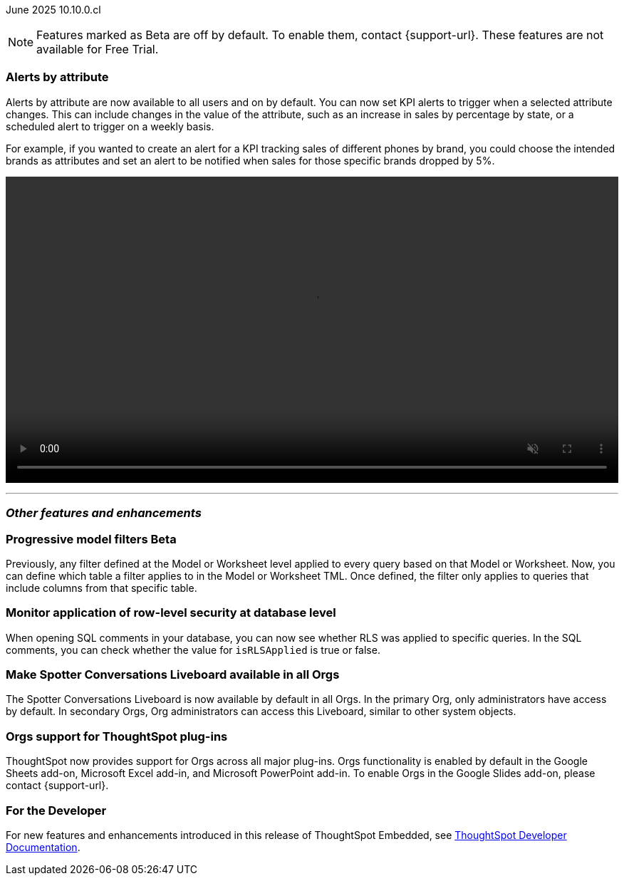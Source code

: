 ifndef::pendo-links[]
June 2025 [label label-dep]#10.10.0.cl#
endif::[]
ifdef::pendo-links[]
[month-year-whats-new]#June 2025#
[label label-dep-whats-new]#10.10.0.cl#
endif::[]

ifndef::free-trial-feature[]
NOTE: Features marked as [.badge.badge-update-note]#Beta# are off by default. To enable them, contact {support-url}. These features are not available for Free Trial.
endif::free-trial-feature[]

[#primary-10-10-0-cl]


// Business User

[#10-10-0-cl-spotter]
[discrete]
=== Alerts by attribute

// Naomi – jira: SCAL-244702. docs jira: SCAL-258659
// PM: Rahul PJP

Alerts by attribute are now available to all users and on by default. You can now set KPI alerts to trigger when a selected attribute changes. This can include changes in the value of the attribute, such as an increase in sales by percentage by state, or a scheduled alert to trigger on a weekly basis.

For example, if you wanted to create an alert for a KPI tracking sales of different phones by brand, you could choose the intended brands as attributes and set an alert to be notified when sales for those specific brands dropped by 5%.

////
For more information, see
ifndef::pendo-links[]
xref:monitor-alert-attributes.adoc[Create an alert by attributes].
endif::[]
ifdef::pendo-links[]
xref:monitor-alert-attributes.adoc[Create an alert by attributes,window=_blank].
endif::[]
////
+++
<div class="border">
<video autoplay loop muted controls width="100%" controlsList="nodownload">
<source src="https://docs.thoughtspot.com/cloud/10.9.0.cl/_images/attribute-alert.mp4" type="video/mp4">
</video>
</div>
+++


// [#10-10-0-cl-nav]
// [discrete]
// === Navigation v3

// Mark. jira: SCAL-251909. docs jira: SCAL-?
// PM: Arpit - 5/31/25: Arpit said to not document it because it is moving to the 10.11 release.

// Analyst



'''
[#secondary-10-10-0-cl]
[discrete]
=== _Other features and enhancements_

// Data Engineer

ifndef::free-trial-feature[]
ifndef::pendo-links[]
[#10-10-0-cl-progressive]
[discrete]
=== Progressive model filters [.badge.badge-beta]#Beta#
endif::[]
ifdef::pendo-links[]
[#10-10-0-cl-progressive]
[discrete]
=== Progressive model filters [.badge.badge-beta-whats-new]#Beta#
endif::[]

// Naomi. jira: SCAL-221427. docs jira: SCAL-256366
// PM: Damian, Samridh. check if beta or EA.

Previously, any filter defined at the Model or Worksheet level applied to every query based on that Model or Worksheet. Now, you can define which table a filter applies to in the Model or Worksheet TML. Once defined, the filter only applies to queries that include columns from that specific table.

endif::free-trial-feature[]

[#10-10-0-cl-rls]
[discrete]
=== Monitor application of row-level security at database level

// Naomi. jira: SCAL-214002. docs jira: SCAL-?
// PM: Damian. reach out to Damian for image.

When opening SQL comments in your database, you can now see whether RLS was applied to specific queries. In the SQL comments, you can check whether the value for `isRLSApplied` is true or false.

[#10-10-0-cl-liveboard]
[discrete]
=== Make Spotter Conversations Liveboard available in all Orgs
The Spotter Conversations Liveboard is now available by default in all Orgs. In the primary Org, only administrators have access by default.
In secondary Orgs, Org administrators can access this Liveboard, similar to other system objects.
// Mary. jira: SCAL-245938. docs jira: SCAL-255650
// PM: Anant. reword second sentence-- in secondary Orgs, administrators can grant Org administrator access to users to allow them to see this Liveboard?

[#10-10-0-cl-orgs]
[discrete]
=== Orgs support for ThoughtSpot plug-ins

// Rani. docs jira: SCAL-258586
// PM: Himanshu

ThoughtSpot now provides support for Orgs across all major plug-ins. Orgs functionality is enabled by default in the Google Sheets add-on, Microsoft Excel add-in, and Microsoft PowerPoint add-in. To enable Orgs in the Google Slides add-on, please contact {support-url}.

////
[#10-10-0-cl-query]
[discrete]
=== Query tags for Snowflake

// Mary. jira: SCAL-240367. docs jira: SCAL-?
// PM: Prayansh - awaiting details from PM

[#10-10-0-cl-coms]
[discrete]
=== Email customization

// Rani. jira: SCAL-237254. docs jira: SCAL-256234
// PM: Mohil, Reshma
////

// Developer

ifndef::free-trial-feature[]
[discrete]
=== For the Developer

For new features and enhancements introduced in this release of ThoughtSpot Embedded, see https://developers.thoughtspot.com/docs/?pageid=whats-new[ThoughtSpot Developer Documentation^].
endif::free-trial-feature[]

////
[discrete]
=== Deprecated and removed features
Sage and Ask Sage are deprecated in this release and will be removed in a future release.

Instead of using Sage and Ask Sage, we encourage to you use Spotter. For more information, see xref:spotter.adoc[Spotter].

You still have the option to use Sage, but you must contact your ThoughtSpot administrator to enable it.

For information about other features to be deprecated or removed, see
ifndef::pendo-links[]
xref:deprecation.adoc[Deprecated and removed features].
endif::[]
ifdef::pendo-links[]
xref:deprecation.adoc[Deprecated and removed features,window=_blank].
endif::[]
////